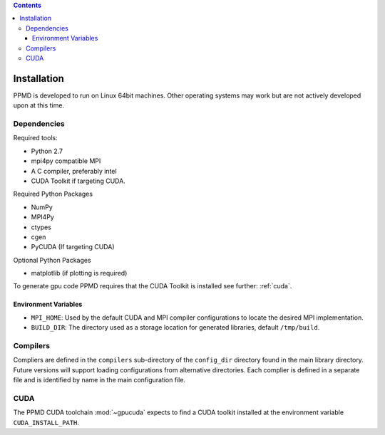 .. contents::



Installation
============

PPMD is developed to run on Linux 64bit machines. Other operating systems may work but are not actively developed upon at this time. 

Dependencies
~~~~~~~~~~~~

Required tools:

* Python 2.7
* mpi4py compatible MPI
* A C compiler, preferably intel
* CUDA Toolkit if targeting CUDA.


Required Python Packages

* NumPy
* MPI4Py
* ctypes
* cgen
* PyCUDA (If targeting CUDA)


Optional Python Packages

* matplotlib (if plotting is required)

To generate gpu code PPMD requires that the CUDA Toolkit is installed see further: :ref:`cuda`.



Environment Variables
---------------------

* ``MPI_HOME``: Used by the default CUDA and MPI compiler configurations to locate the desired MPI implementation.
* ``BUILD_DIR``: The directory used as a storage location for generated libraries, default ``/tmp/build``.


Compilers
~~~~~~~~~

Compliers are defined in the ``compilers`` sub-directory of the ``config_dir`` directory found in the main library directory. Future versions will support loading configurations from alternative directories. Each complier is defined in a separate file and is identified by name in the main configuration file.



.. _cuda:

CUDA
~~~~
The PPMD CUDA toolchain :mod:`~gpucuda` expects to find a CUDA toolkit installed at the environment variable ``CUDA_INSTALL_PATH``.
















